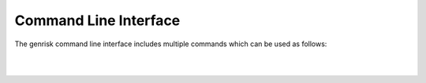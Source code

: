 .. _cli:
Command Line Interface
#######################
The genrisk command line interface includes multiple commands which can be used as follows:

.. click:: genrisk.cli:main
    :prog: genrisk
    :commands: score-genes, normalize, find-association, visualize, create-model, test-model, get-prs
    :nested: full


.. click:: genrisk.cli:normalize
    :prog: genrisk normalize
    :nested: full

.. click:: genrisk.cli:normalize
    :prog: genrisk normalize
    :nested: short

.. click:: genrisk.cli:normalize
    :prog: genrisk normalize
    :nested: none

|
|


